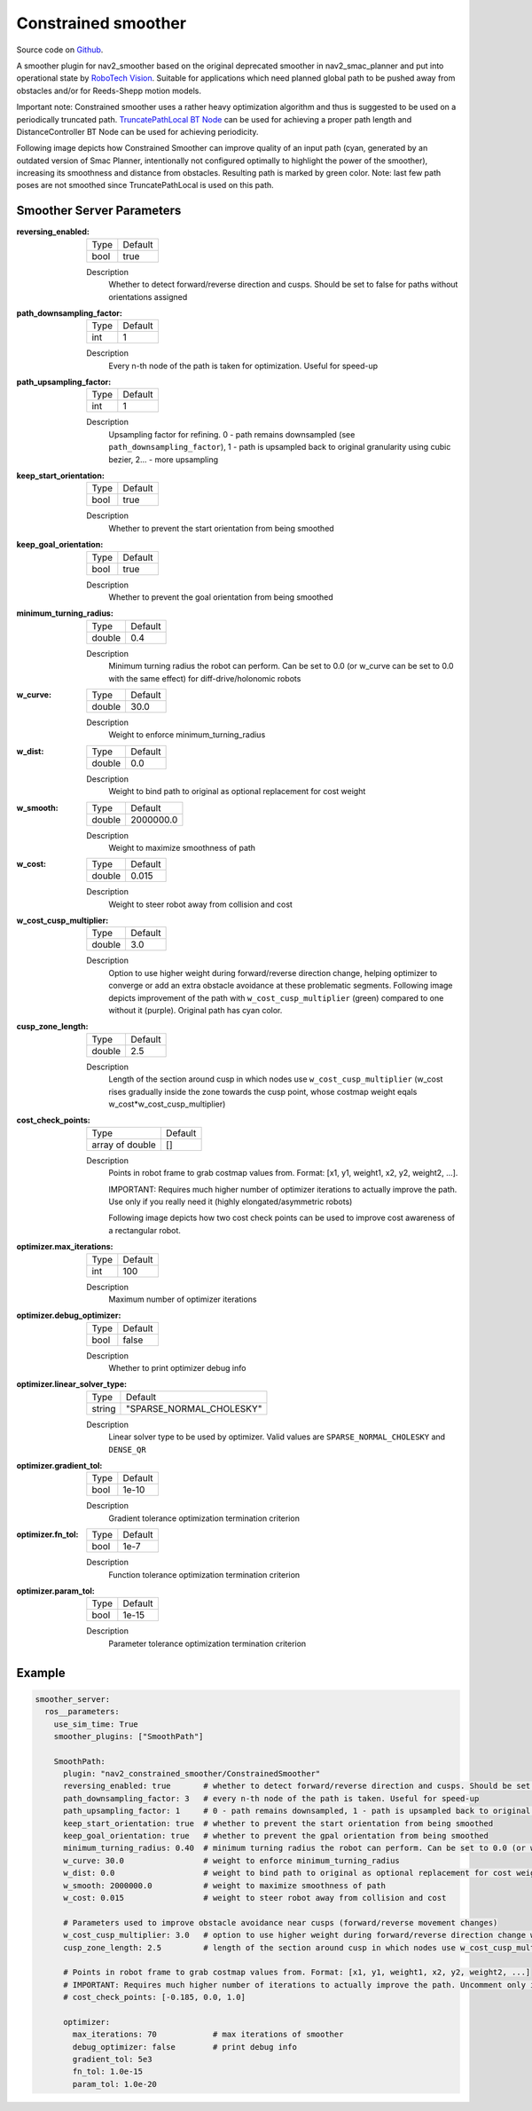 .. _configuring_constrained_smoother:

Constrained smoother
####################

Source code on Github_.

.. _Github: https://github.com/ros-planning/navigation2/tree/main/nav2_constrained_smoother

.. _`RoboTech Vision`: https://robotechvision.com/

A smoother plugin for nav2_smoother based on the original deprecated smoother in nav2_smac_planner and put into operational state by `RoboTech Vision`_.
Suitable for applications which need planned global path to be pushed away from obstacles and/or for Reeds-Shepp motion models.

.. _`TruncatePathLocal BT Node`: bt-plugins/actions/TruncatePathLocal.html

Important note: Constrained smoother uses a rather heavy optimization algorithm and thus is suggested to be used on a periodically truncated path.
`TruncatePathLocal BT Node`_ can be used for achieving a proper path length and DistanceController BT Node can be used for achieving periodicity.

Following image depicts how Constrained Smoother can improve quality of an input path (cyan, generated by an outdated version of Smac Planner, intentionally not configured optimally to highlight the power of the smoother),
increasing its smoothness and distance from obstacles. Resulting path is marked by green color. Note: last few path poses are not smoothed since TruncatePathLocal is used on this path.

.. image:: images/constrained_smoother/constrained_smoother.png
    :height: 593px
    :width: 698px
    :align: center

Smoother Server Parameters
**************************

:reversing_enabled:

  ============== ===========================
  Type           Default                    
  -------------- ---------------------------
  bool           true
  ============== ===========================

  Description
    Whether to detect forward/reverse direction and cusps. Should be set to false for paths without orientations assigned

:path_downsampling_factor:

  ============== ===========================
  Type           Default                    
  -------------- ---------------------------
  int            1
  ============== ===========================

  Description
    Every n-th node of the path is taken for optimization. Useful for speed-up

:path_upsampling_factor:

  ============== ===========================
  Type           Default                    
  -------------- ---------------------------
  int            1
  ============== ===========================

  Description
    Upsampling factor for refining. 0 - path remains downsampled (see ``path_downsampling_factor``), 1 - path is upsampled back to original granularity using cubic bezier, 2... - more upsampling

:keep_start_orientation:

  ============== ===========================
  Type           Default                    
  -------------- ---------------------------
  bool           true
  ============== ===========================

  Description
    Whether to prevent the start orientation from being smoothed

:keep_goal_orientation:

  ============== ===========================
  Type           Default                    
  -------------- ---------------------------
  bool           true
  ============== ===========================

  Description
    Whether to prevent the goal orientation from being smoothed

:minimum_turning_radius:

  ============== ===========================
  Type           Default                    
  -------------- ---------------------------
  double         0.4
  ============== ===========================

  Description
    Minimum turning radius the robot can perform. Can be set to 0.0 (or w_curve can be set to 0.0 with the same effect) for diff-drive/holonomic robots

:w_curve:

  ============== ===========================
  Type           Default                    
  -------------- ---------------------------
  double         30.0
  ============== ===========================

  Description
    Weight to enforce minimum_turning_radius

:w_dist:

  ============== ===========================
  Type           Default                    
  -------------- ---------------------------
  double         0.0
  ============== ===========================

  Description
    Weight to bind path to original as optional replacement for cost weight

:w_smooth:

  ============== ===========================
  Type           Default                    
  -------------- ---------------------------
  double         2000000.0
  ============== ===========================

  Description
    Weight to maximize smoothness of path

:w_cost:

  ============== ===========================
  Type           Default                    
  -------------- ---------------------------
  double         0.015
  ============== ===========================

  Description
    Weight to steer robot away from collision and cost

:w_cost_cusp_multiplier:

  ============== ===========================
  Type           Default                    
  -------------- ---------------------------
  double         3.0
  ============== ===========================

  Description
    Option to use higher weight during forward/reverse direction change, helping optimizer to converge or add an extra obstacle avoidance at these problematic segments.
    Following image depicts improvement of the path with ``w_cost_cusp_multiplier`` (green) compared to one without it (purple). Original path has cyan color.
    
    .. image:: images/constrained_smoother/w_cost_cusp_multiplier.png
        :height: 429px
        :width: 282px
        :align: center

:cusp_zone_length:

  ============== ===========================
  Type           Default                    
  -------------- ---------------------------
  double         2.5
  ============== ===========================

  Description
    Length of the section around cusp in which nodes use ``w_cost_cusp_multiplier`` (w_cost rises gradually inside the zone towards the cusp point, whose costmap weight eqals w_cost*w_cost_cusp_multiplier)

:cost_check_points:

  =============== ===========================
  Type            Default                    
  --------------- ---------------------------
  array of double []
  =============== ===========================

  Description
    Points in robot frame to grab costmap values from. Format: [x1, y1, weight1, x2, y2, weight2, ...].

    IMPORTANT: Requires much higher number of optimizer iterations to actually improve the path. Use only if you really need it (highly elongated/asymmetric robots)

    Following image depicts how two cost check points can be used to improve cost awareness of a rectangular robot.

    .. image:: images/constrained_smoother/cost_check_points.png
        :height: 284px
        :width: 176px
        :align: center
  
:optimizer.max_iterations:

  ============== ===========================
  Type           Default                    
  -------------- ---------------------------
  int            100
  ============== ===========================

  Description
    Maximum number of optimizer iterations

:optimizer.debug_optimizer:

  ============== ===========================
  Type           Default                    
  -------------- ---------------------------
  bool           false
  ============== ===========================

  Description
    Whether to print optimizer debug info

:optimizer.linear_solver_type:

  ============== ===========================
  Type           Default                    
  -------------- ---------------------------
  string         "SPARSE_NORMAL_CHOLESKY"
  ============== ===========================

  Description
    Linear solver type to be used by optimizer. Valid values are ``SPARSE_NORMAL_CHOLESKY`` and ``DENSE_QR``

:optimizer.gradient_tol:

  ============== ===========================
  Type           Default                    
  -------------- ---------------------------
  bool           1e-10
  ============== ===========================

  Description
    Gradient tolerance optimization termination criterion

:optimizer.fn_tol:

  ============== ===========================
  Type           Default                    
  -------------- ---------------------------
  bool           1e-7
  ============== ===========================

  Description
    Function tolerance optimization termination criterion

:optimizer.param_tol:

  ============== ===========================
  Type           Default                    
  -------------- ---------------------------
  bool           1e-15
  ============== ===========================

  Description
    Parameter tolerance optimization termination criterion

Example
*******
.. code-block:: yaml

  smoother_server:
    ros__parameters:
      use_sim_time: True
      smoother_plugins: ["SmoothPath"]

      SmoothPath:
        plugin: "nav2_constrained_smoother/ConstrainedSmoother"
        reversing_enabled: true       # whether to detect forward/reverse direction and cusps. Should be set to false for paths without orientations assigned
        path_downsampling_factor: 3   # every n-th node of the path is taken. Useful for speed-up
        path_upsampling_factor: 1     # 0 - path remains downsampled, 1 - path is upsampled back to original granularity using cubic bezier, 2... - more upsampling
        keep_start_orientation: true  # whether to prevent the start orientation from being smoothed
        keep_goal_orientation: true   # whether to prevent the gpal orientation from being smoothed
        minimum_turning_radius: 0.40  # minimum turning radius the robot can perform. Can be set to 0.0 (or w_curve can be set to 0.0 with the same effect) for diff-drive/holonomic robots
        w_curve: 30.0                 # weight to enforce minimum_turning_radius
        w_dist: 0.0                   # weight to bind path to original as optional replacement for cost weight
        w_smooth: 2000000.0           # weight to maximize smoothness of path
        w_cost: 0.015                 # weight to steer robot away from collision and cost

        # Parameters used to improve obstacle avoidance near cusps (forward/reverse movement changes)
        w_cost_cusp_multiplier: 3.0   # option to use higher weight during forward/reverse direction change which is often accompanied with dangerous rotations
        cusp_zone_length: 2.5         # length of the section around cusp in which nodes use w_cost_cusp_multiplier (w_cost rises gradually inside the zone towards the cusp point, whose costmap weight eqals w_cost*w_cost_cusp_multiplier)

        # Points in robot frame to grab costmap values from. Format: [x1, y1, weight1, x2, y2, weight2, ...]
        # IMPORTANT: Requires much higher number of iterations to actually improve the path. Uncomment only if you really need it (highly elongated/asymmetric robots)
        # cost_check_points: [-0.185, 0.0, 1.0]

        optimizer:
          max_iterations: 70            # max iterations of smoother
          debug_optimizer: false        # print debug info
          gradient_tol: 5e3
          fn_tol: 1.0e-15
          param_tol: 1.0e-20